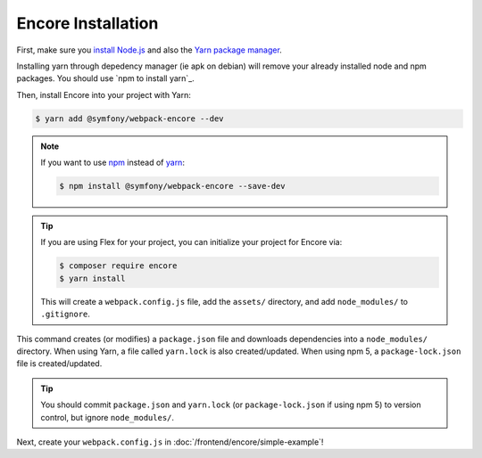 Encore Installation
===================

First, make sure you `install Node.js`_ and also the `Yarn package manager`_.

.. tip::
Installing yarn through depedency manager (ie apk on debian) will remove your already installed node and npm packages.
You should use `npm to install yarn`_.

Then, install Encore into your project with Yarn:

.. code-block:: terminal

    $ yarn add @symfony/webpack-encore --dev

.. note::

    If you want to use `npm`_ instead of `yarn`_:

    .. code-block:: terminal

        $ npm install @symfony/webpack-encore --save-dev

.. tip::

    If you are using Flex for your project, you can initialize your project for Encore via:

    .. code-block:: terminal

        $ composer require encore
        $ yarn install

    This will create a ``webpack.config.js`` file, add the ``assets/`` directory, and add ``node_modules/`` to
    ``.gitignore``.

This command creates (or modifies) a ``package.json`` file and downloads dependencies
into a ``node_modules/`` directory. When using Yarn, a file called ``yarn.lock``
is also created/updated. When using npm 5, a ``package-lock.json`` file is created/updated.

.. tip::

    You should commit ``package.json`` and ``yarn.lock`` (or ``package-lock.json``
    if using npm 5) to version control, but ignore ``node_modules/``.

Next, create your ``webpack.config.js`` in :doc:`/frontend/encore/simple-example`!

.. _`install Node.js`: https://nodejs.org/en/download/
.. _`Yarn package manager`: https://yarnpkg.com/lang/en/docs/install/
.. _`npm`: https://www.npmjs.com/
.. _`yarn`: https://yarnpkg.com/
